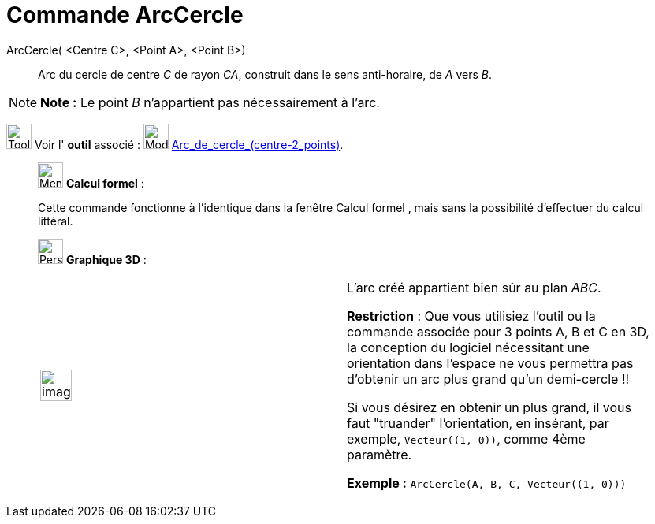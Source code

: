 = Commande ArcCercle
:page-en: commands/CircularArc
ifdef::env-github[:imagesdir: /fr/modules/ROOT/assets/images]

ArcCercle( <Centre C>, <Point A>, <Point B>)::
  Arc du cercle de centre _C_ de rayon _CA_, construit dans le sens anti-horaire, de _A_ vers _B_.

[NOTE]
====

*Note :* Le point _B_ n’appartient pas nécessairement à l’arc.

====

image:Tool_tool.png[Tool tool.png,width=32,height=32] Voir l' *outil* associé : image:32px-Mode_circlearc3.svg.png[Mode
circlearc3.svg,width=32,height=32] xref:/tools/Arc_de_cercle_(centre_2_points).adoc[Arc_de_cercle_(centre-2_points)].

____________________________________________________________

image:32px-Menu_view_cas.svg.png[Menu view cas.svg,width=32,height=32] *Calcul formel* :

Cette commande fonctionne à l'identique dans la fenêtre Calcul formel , mais sans la possibilité d'effectuer du calcul
littéral.

image:32px-Perspectives_algebra_3Dgraphics.svg.png[Perspectives algebra 3Dgraphics.svg,width=32,height=32] *Graphique
3D* :

[width="100%",cols="50%,50%",]
|===
a|
image:Ambox_content.png[image,width=40,height=40]

a|
L'arc créé appartient bien sûr au plan _ABC_.

*Restriction* : Que vous utilisiez l'outil ou la commande associée pour 3 points A, B et C en 3D, la conception du
logiciel nécessitant une orientation dans l'espace ne vous permettra pas d'obtenir un arc plus grand qu'un
demi-cercle !!

Si vous désirez en obtenir un plus grand, il vous faut "truander" l'orientation, en insérant, par exemple,
`++Vecteur((1, 0))++`, comme 4ème paramètre.

[EXAMPLE]
====

*Exemple :* `++ArcCercle(A, B, C, Vecteur((1, 0)))++`

====

|===
